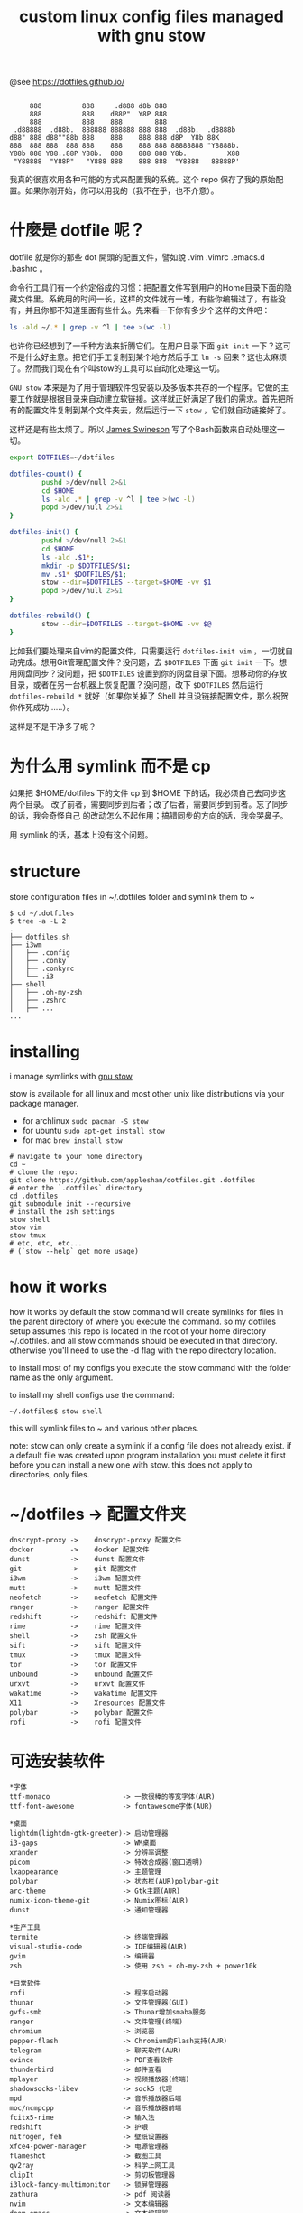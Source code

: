 #+TITLE: custom linux config files managed with gnu stow

@see https://dotfiles.github.io/
#+begin_src :tangle no

          888          888     .d888 d8b 888
          888          888    d88P"  Y8P 888
          888          888    888        888
      .d88888  .d88b.  888888 888888 888 888  .d88b.  .d8888b
     d88" 888 d88""88b 888    888    888 888 d8P  Y8b 88K
     888  888 888  888 888    888    888 888 88888888 "Y8888b.
     Y88b 888 Y88..88P Y88b.  888    888 888 Y8b.          X88
      "Y88888  "Y88P"   "Y888 888    888 888  "Y8888   88888P'
#+end_src

我真的很喜欢用各种可能的方式来配置我的系统。这个 repo 保存了我的原始配置。如果你刚开始，你可以用我的（我不在乎，也不介意）。

* 什麼是 dotfile 呢？
dotfile 就是你的那些 dot 開頭的配置文件，譬如說 .vim .vimrc .emacs.d .bashrc 。

命令行工具们有一个约定俗成的习惯：把配置文件写到用户的Home目录下面的隐藏文件里。系统用的时间一长，这样的文件就有一堆，有些你编辑过了，有些没有，并且你都不知道里面有些什么。先来看一下你有多少个这样的文件吧：

#+BEGIN_SRC sh
ls -ald ~/.* | grep -v ^l | tee >(wc -l)
#+END_SRC

也许你已经想到了一千种方法来折腾它们。在用户目录下面 =git init= 一下？这可不是什么好主意。把它们手工复制到某个地方然后手工 =ln -s= 回来？这也太麻烦了。然而我们现在有个叫stow的工具可以自动化处理这一切。

=GNU stow= 本来是为了用于管理软件包安装以及多版本共存的一个程序。它做的主要工作就是根据目录来自动建立软链接。这样就正好满足了我们的需求。首先把所有的配置文件复制到某个文件夹去，然后运行一下 =stow= ，它们就自动链接好了。

这样还是有些太烦了。所以 [[https://gist.github.com/Jamesits][James Swineson]] 写了个Bash函数来自动处理这一切。

#+BEGIN_SRC sh
export DOTFILES=~/dotfiles

dotfiles-count() {
        pushd >/dev/null 2>&1
        cd $HOME
        ls -ald .* | grep -v ^l | tee >(wc -l)
        popd >/dev/null 2>&1
}

dotfiles-init() {
        pushd >/dev/null 2>&1
        cd $HOME
        ls -ald .$1*;
        mkdir -p $DOTFILES/$1;
        mv .$1* $DOTFILES/$1;
        stow --dir=$DOTFILES --target=$HOME -vv $1
        popd >/dev/null 2>&1
}

dotfiles-rebuild() {
        stow --dir=$DOTFILES --target=$HOME -vv $@
}
#+END_SRC

比如我们要处理来自vim的配置文件，只需要运行 =dotfiles-init vim= ，一切就自动完成。想用Git管理配置文件？没问题，去 =$DOTFILES= 下面 =git init= 一下。想用网盘同步？没问题，把 =$DOTFILES= 设置到你的网盘目录下面。想移动你的存放目录，或者在另一台机器上恢复配置？没问题，改下 =$DOTFILES= 然后运行 =dotfiles-rebuild *= 就好（如果你关掉了 Shell 并且没链接配置文件，那么祝贺你作死成功……）。

这样是不是干净多了呢？

* 为什么用 symlink 而不是 cp

如果把 $HOME/dotfiles 下的文件 cp 到 $HOME 下的话，我必须自己去同步这两个目录。
改了前者，需要同步到后者；改了后者，需要同步到前者。忘了同步的话，我会奇怪自己
的改动怎么不起作用；搞错同步的方向的话，我会哭鼻子。

用 symlink 的话，基本上没有这个问题。

* structure
store configuration files in ~/.dotfiles folder and symlink them to ~
#+BEGIN_EXAMPLE
$ cd ~/.dotfiles
$ tree -a -L 2
.
├── dotfiles.sh
├── i3wm
│   ├── .config
│   ├── .conky
│   ├── .conkyrc
│   └── .i3
├── shell
│   ├── .oh-my-zsh
│   ├── .zshrc
│   ├── ...
...
#+END_EXAMPLE

* installing
i manage symlinks with [[http://www.gnu.org/software/stow/][gnu stow]]

stow is available for all linux and most other unix like distributions via your package manager.
- for archlinux =sudo pacman -S stow=
- for ubuntu =sudo apt-get install stow=
- for mac =brew install stow=

#+BEGIN_EXAMPLE
# navigate to your home directory
cd ~
# clone the repo:
git clone https://github.com/appleshan/dotfiles.git .dotfiles
# enter the `.dotfiles` directory
cd .dotfiles
git submodule init --recursive
# install the zsh settings
stow shell
stow vim
stow tmux
# etc, etc, etc...
# (`stow --help` get more usage)
#+END_EXAMPLE

* how it works

how it works
by default the stow command will create symlinks for files in the parent directory of where you execute the command. so my dotfiles setup assumes this repo is located in the root of your home directory ~/.dotfiles. and all stow commands should be executed in that directory. otherwise you'll need to use the -d flag with the repo directory location.

to install most of my configs you execute the stow command with the folder name as the only argument.

to install my shell configs use the command:
#+BEGIN_EXAMPLE
~/.dotfiles$ stow shell
#+END_EXAMPLE

this will symlink files to ~ and various other places.

note: stow can only create a symlink if a config file does not already exist. if a default file was created upon program installation you must delete it first before you can install a new one with stow. this does not apply to directories, only files.

* ~/dotfiles -> 配置文件夹

#+BEGIN_EXAMPLE
dnscrypt-proxy ->    dnscrypt-proxy 配置文件
docker         ->    docker 配置文件
dunst          ->    dunst 配置文件
git            ->    git 配置文件
i3wm           ->    i3wm 配置文件
mutt           ->    mutt 配置文件
neofetch       ->    neofetch 配置文件
ranger         ->    ranger 配置文件
redshift       ->    redshift 配置文件
rime           ->    rime 配置文件
shell          ->    zsh 配置文件
sift           ->    sift 配置文件
tmux           ->    tmux 配置文件
tor            ->    tor 配置文件
unbound        ->    unbound 配置文件
urxvt          ->    urxvt 配置文件
wakatime       ->    wakatime 配置文件
X11            ->    Xresources 配置文件
polybar        ->    polybar 配置文件
rofi           ->    rofi 配置文件
#+END_EXAMPLE

* 可选安装软件

#+BEGIN_EXAMPLE
*字体
ttf-monaco                  -> 一款很棒的等宽字体(AUR)
ttf-font-awesome            -> fontawesome字体(AUR)

*桌面
lightdm(lightdm-gtk-greeter)-> 启动管理器
i3-gaps                     -> WM桌面
xrander                     -> 分辨率调整
picom                       -> 特效合成器(窗口透明)
lxappearance                -> 主题管理
polybar                     -> 状态栏(AUR)polybar-git
arc-theme                   -> Gtk主题(AUR)
numix-icon-theme-git        -> Numix图标(AUR)
dunst                       -> 通知管理器

*生产工具
termite                     -> 终端管理器
visual-studio-code          -> IDE编辑器(AUR)
gvim                        -> 编辑器
zsh                         -> 使用 zsh + oh-my-zsh + power10k

*日常软件
rofi                        -> 程序启动器
thunar                      -> 文件管理器(GUI)
gvfs-smb                    -> Thunar增加smaba服务
ranger                      -> 文件管理(终端)
chromium                    -> 浏览器
pepper-flash                -> Chromium的Flash支持(AUR)
telegram                    -> 聊天软件(AUR)
evince                      -> PDF查看软件
thunderbird                 -> 邮件查看
mplayer                     -> 视频播放器(终端)
shadowsocks-libev           -> sock5 代理
mpd                         -> 音乐播放器后端
moc/ncmpcpp                 -> 音乐播放器前端
fcitx5-rime                 -> 输入法
redshift                    -> 护眼
nitrogen, feh               -> 壁纸设置器
xfce4-power-manager         -> 电源管理器
flameshot                   -> 截图工具
qv2ray                      -> 科学上网工具
clipIt                      -> 剪切板管理器
i3lock-fancy-multimonitor   -> 锁屏管理器
zathura                     -> pdf 阅读器
nvim                        -> 文本编辑器
doom-emacs                  -> 文本编辑器

*系统管理
yaourt                      -> 包管理
alsa                        -> 声卡
networkmanager              -> 网络管理
#+END_EXAMPLE

* General Information

| Shell      | WM / DE | Editor     | Terminal        | Multiplexer | Compositor | Audio      | Monitor | Mail | IRC |
|------------|---------|------------|-----------------|-------------|------------|------------|---------|------|-----|
| bash / zsh | i3wm    | Emacs      | termite / urxvt | tmux        | picom      | pulseaudio | custom  |      |     |

* reference

- [[https://github.com/xieyunzi/dotfiles][xieyunzi/dotfiles - Github Repo]]
- [[https://gist.github.com/Jamesits/9bc4adfb1f299380c79e][Jamesits/dotfiles-utility.sh – Github Gist]]
- [[https://blog.swineson.me/use-gnu-stow-to-manage-dot-started-config-files-in-your-home-directory/][使用GNU stow统一管理用户目录下那些隐藏的配置文件]]
